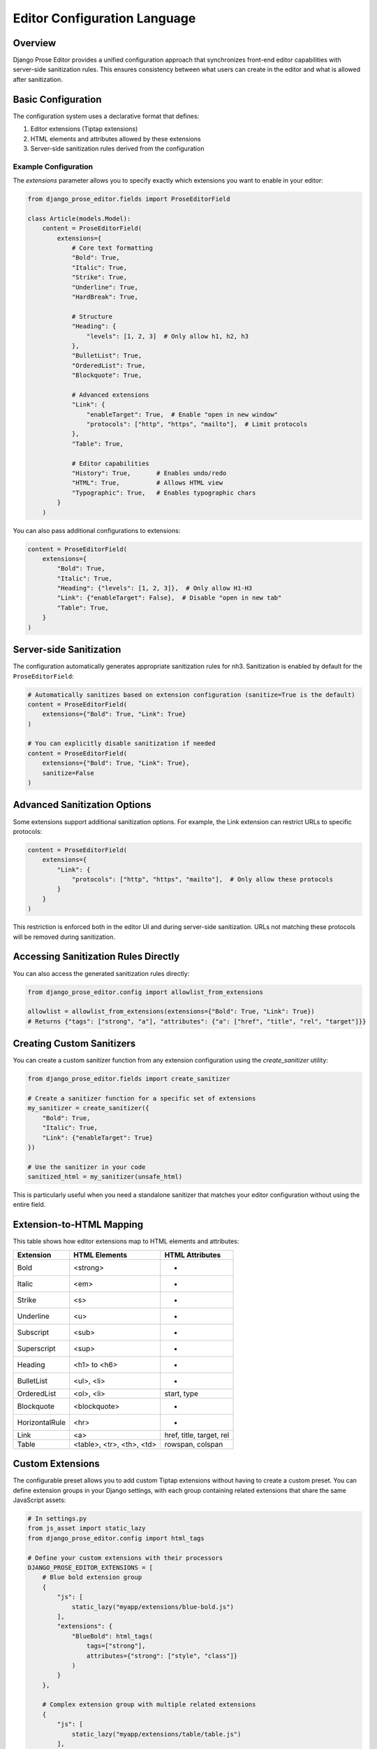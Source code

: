 Editor Configuration Language
=============================

Overview
~~~~~~~~

Django Prose Editor provides a unified configuration approach that synchronizes front-end editor capabilities with server-side sanitization rules. This ensures consistency between what users can create in the editor and what is allowed after sanitization.

Basic Configuration
~~~~~~~~~~~~~~~~~~~

The configuration system uses a declarative format that defines:

1. Editor extensions (Tiptap extensions)
2. HTML elements and attributes allowed by these extensions
3. Server-side sanitization rules derived from the configuration

Example Configuration
---------------------

The `extensions` parameter allows you to specify exactly which extensions you want to enable in your editor:

.. code-block:: python

    from django_prose_editor.fields import ProseEditorField

    class Article(models.Model):
        content = ProseEditorField(
            extensions={
                # Core text formatting
                "Bold": True,
                "Italic": True,
                "Strike": True,
                "Underline": True,
                "HardBreak": True,

                # Structure
                "Heading": {
                    "levels": [1, 2, 3]  # Only allow h1, h2, h3
                },
                "BulletList": True,
                "OrderedList": True,
                "Blockquote": True,

                # Advanced extensions
                "Link": {
                    "enableTarget": True,  # Enable "open in new window"
                    "protocols": ["http", "https", "mailto"],  # Limit protocols
                },
                "Table": True,

                # Editor capabilities
                "History": True,       # Enables undo/redo
                "HTML": True,          # Allows HTML view
                "Typographic": True,   # Enables typographic chars
            }
        )

You can also pass additional configurations to extensions:

.. code-block:: python

    content = ProseEditorField(
        extensions={
            "Bold": True,
            "Italic": True,
            "Heading": {"levels": [1, 2, 3]},  # Only allow H1-H3
            "Link": {"enableTarget": False},  # Disable "open in new tab"
            "Table": True,
        }
    )

Server-side Sanitization
~~~~~~~~~~~~~~~~~~~~~~~~

The configuration automatically generates appropriate sanitization rules for nh3.
Sanitization is enabled by default for the ``ProseEditorField``:

.. code-block:: python

    # Automatically sanitizes based on extension configuration (sanitize=True is the default)
    content = ProseEditorField(
        extensions={"Bold": True, "Link": True}
    )

    # You can explicitly disable sanitization if needed
    content = ProseEditorField(
        extensions={"Bold": True, "Link": True},
        sanitize=False
    )

Advanced Sanitization Options
~~~~~~~~~~~~~~~~~~~~~~~~~~~~~~~~~~~~

Some extensions support additional sanitization options. For example, the Link extension
can restrict URLs to specific protocols:

.. code-block:: python

    content = ProseEditorField(
        extensions={
            "Link": {
                "protocols": ["http", "https", "mailto"],  # Only allow these protocols
            }
        }
    )

This restriction is enforced both in the editor UI and during server-side sanitization.
URLs not matching these protocols will be removed during sanitization.

Accessing Sanitization Rules Directly
~~~~~~~~~~~~~~~~~~~~~~~~~~~~~~~~~~~~~

You can also access the generated sanitization rules directly:

.. code-block:: python

    from django_prose_editor.config import allowlist_from_extensions

    allowlist = allowlist_from_extensions(extensions={"Bold": True, "Link": True})
    # Returns {"tags": ["strong", "a"], "attributes": {"a": ["href", "title", "rel", "target"]}}

Creating Custom Sanitizers
~~~~~~~~~~~~~~~~~~~~~~~~~~

You can create a custom sanitizer function from any extension configuration using the `create_sanitizer` utility:

.. code-block:: python

    from django_prose_editor.fields import create_sanitizer

    # Create a sanitizer function for a specific set of extensions
    my_sanitizer = create_sanitizer({
        "Bold": True,
        "Italic": True,
        "Link": {"enableTarget": True}
    })

    # Use the sanitizer in your code
    sanitized_html = my_sanitizer(unsafe_html)

This is particularly useful when you need a standalone sanitizer that matches your editor configuration without using the entire field.

Extension-to-HTML Mapping
~~~~~~~~~~~~~~~~~~~~~~~~~

This table shows how editor extensions map to HTML elements and attributes:

============== ======================= ============================
Extension      HTML Elements           HTML Attributes
============== ======================= ============================
Bold           <strong>                -
Italic         <em>                    -
Strike         <s>                     -
Underline      <u>                     -
Subscript      <sub>                   -
Superscript    <sup>                   -
Heading        <h1> to <h6>            -
BulletList     <ul>, <li>              -
OrderedList    <ol>, <li>              start, type
Blockquote     <blockquote>            -
HorizontalRule <hr>                    -
Link           <a>                     href, title, target, rel
Table          <table>, <tr>,          rowspan, colspan
               <th>, <td>
============== ======================= ============================

Custom Extensions
~~~~~~~~~~~~~~~~~

The configurable preset allows you to add custom Tiptap extensions without
having to create a custom preset. You can define extension groups in your
Django settings, with each group containing related extensions that share the
same JavaScript assets:

.. code-block:: python

    # In settings.py
    from js_asset import static_lazy
    from django_prose_editor.config import html_tags

    # Define your custom extensions with their processors
    DJANGO_PROSE_EDITOR_EXTENSIONS = [
        # Blue bold extension group
        {
            "js": [
                static_lazy("myapp/extensions/blue-bold.js")
            ],
            "extensions": {
                "BlueBold": html_tags(
                    tags=["strong"],
                    attributes={"strong": ["style", "class"]}
                )
            }
        },

        # Complex extension group with multiple related extensions
        {
            "js": [
                static_lazy("myapp/extensions/table/table.js")
            ],
            "extensions": {
                "Table": "myapp.extensions.process_table",
                "TableRow": "myapp.extensions.process_table_row",
                "TableCell": "myapp.extensions.process_table_cell",
                "TableHeader": "myapp.extensions.process_table_header"
            }
        }
    ]


The JavaScript module should export the extension as a named export. Here's a
minimal example of a custom extension that adds a blue color to bold text:

.. code-block:: javascript

    // myapp/static/myapp/extensions/blue-bold.js
    import { Mark } from "django-prose-editor/editor"

    // Extend the bold mark to make it blue
    export const BlueBold = Mark.create({
      name: 'BlueBold',

      // Extend the default bold mark
      priority: 101, // Higher than the default bold priority

      // Customize how it renders in the DOM
      renderHTML({ HTMLAttributes }) {
        return ['strong', {
          ...HTMLAttributes,
          style: 'color: blue;'
        }, 0]
      },

      addOptions() {
        return {
          HTMLAttributes: {
            class: 'blue-bold-text',
          },
        }
      }
    })

Then you can use your extension in your models:

.. code-block:: python

    from django_prose_editor.fields import ProseEditorField

    class Article(models.Model):
        content = ProseEditorField(
            extensions={
                "Bold": True,
                "Italic": True,
                # Enable the blue bold extension
                "BlueBold": True
            }
        )


Technical Details
~~~~~~~~~~~~~~~~~

Custom Processor Functions
~~~~~~~~~~~~~~~~~~~~~~~~~~

Extensions have two important parts: Editor extensions mapping to a processor
function which defines allowed tags and attributes for each editor extension
and a list of JavaScript modules implementing the editor part of said
extensions.

The base case of a hardcoded list of tags and attributes is handled by the
``html_tags`` helper.

.. code-block:: python

    # Example processor function in myapp/extensions.py
    def process_complex_extension(config, nh3_config):
        """
        Process custom extension configuration for sanitization.

        Args:
            config: The extension configuration (e.g., {"option1": "value"})
            nh3_config: The shared configuration dictionary to update
        """
        # Prepare tags and attributes
        tags = ["div", "span"]
        attributes = {
            "div": ["class", "id"],
            "span": ["class"],
        }

        # Example: Modify the configuration based on options
        if config.get("restrictToDiv", False):
            # Only allow div elements
            tags = ["div"]
            attributes = {"div": ["class", "id"]}

        # Example: Add data attributes if enabled
        if config.get("allowDataAttributes", False):
            if "div" not in attributes:
                attributes["div"] = []
            attributes["div"].extend(["data-custom", "data-value"])

        # Add tags and attributes to the nh3 config
        add_tags_and_attributes(nh3_config, tags, attributes)

    # Then in settings.py, register your processor by its dotted path:
    from js_asset import static_lazy
    from django_prose_editor.config import html_tags

    DJANGO_PROSE_EDITOR_EXTENSIONS = [
        # Complex extension group
        {
            "js": [
                static_lazy("myapp/extensions/complex-extension.js")
            ],
            "extensions": {
                "ComplexExtension": "myapp.extensions.process_complex_extension"
            }
        },

        # Simple extension group
        {
            "js": [
                static_lazy("myapp/extensions/simple-extension.js")
            ],
            "extensions": {
                "SimpleExtension": html_tags(
                    tags=["div", "span"],
                    attributes={"div": ["class"], "span": ["class"]}
                )
            }
        }
    ]

Common Extension Configurations
--------------------------------

Django Prose Editor provides special configuration options for common extensions:

**Heading Level Restrictions**

You can restrict heading levels to a subset of H1-H6:

.. code-block:: python

    content = ProseEditorField(
        extensions={
            "Heading": {
                "levels": [1, 2, 3],  # Only allow H1, H2, H3
            }
        }
    )

This configuration will only allow the specified heading levels in both the editor
and the sanitized output.

**Links without 'open in new tab' functionality**

.. code-block:: python

    content = ProseEditorField(
        extensions={
            "Link": {
                "enableTarget": False,
            }
        }
    )

The default is to show a checkbox for this function.


JavaScript Events
~~~~~~~~~~~~~~~~~

The configurable editor fires custom events that you can listen for in your frontend code:

**prose-editor:ready**

This event is fired when an editor is fully initialized and ready to use. It's dispatched on the textarea element and bubbles up the DOM.

.. code-block:: javascript

    // Listen for editor initialization
    document.addEventListener('prose-editor:ready', (event) => {
        // Access the editor instance and the textarea
        const { editor, textarea } = event.detail;

        // Example: Focus the editor when it's ready
        editor.commands.focus();

        // Example: Get the textarea's ID for reference
        console.log(`Editor ready for ${textarea.id}`);
    });

The event provides an object in the `detail` property with:
- `editor`: The initialized editor instance with full access to Tiptap commands and API
- `textarea`: The original textarea element that was enhanced with the editor

This is useful when you need to interact with editors programmatically or initialize other components that depend on the editor being fully loaded.

Advanced Customization with Presets
-----------------------------------

For more advanced customization, you can create custom presets by
adding additional assets to load:

.. code-block:: python

    from js_asset import JS

    DJANGO_PROSE_EDITOR_PRESETS = {
        "announcements": [
            JS("prose-editors/announcements.js", {"type": "module"}),
        ],
    }

The preset can be selected when instantiating the field:

.. code-block:: python

    text = ProseEditorField(
        _("text"),
        preset="announcements",
        sanitize=False,  # The default configuration may be too restrictive.
    )

The editor uses ES modules and importmaps; you can import extensions and
utilities from the `django-prose-editor/editor` module. The importmap support
is provided by `django-js-asset
<https://github.com/matthiask/django-js-asset/>`_, check it's README to learn
more.

Here's the example:

.. code-block:: javascript

    import {
      // Always recommended:
      Document, Dropcursor, Gapcursor, Paragraph, HardBreak, Text,

      // Add support for a few marks:
      Bold, Italic, Subscript, Superscript, Link,

      // A menu is always nice:
      Menu,

      // Helper which knows how to attach a prose editor to a textarea:
      createTextareaEditor,

      // Helper which runs the initialization on page load and when
      // new textareas are added through Django admin inlines:
      initializeEditors,
    } from "django-prose-editor/editor"


    // "announcements" is the name of the preset.
    const marker = "data-django-prose-editor-announcements"

    function createEditor(textarea) {
      if (textarea.closest(".prose-editor")) return
      const config = JSON.parse(textarea.getAttribute(marker))

      const extensions = [
        Document, Dropcursor, Gapcursor, Paragraph, HardBreak, Text,

        Bold, Italic, Subscript, Superscript, Link,

        Menu,
      ]

      return createTextareaEditor(textarea, extensions)
    }

    initializeEditors(createEditor, `[${marker}]`)
